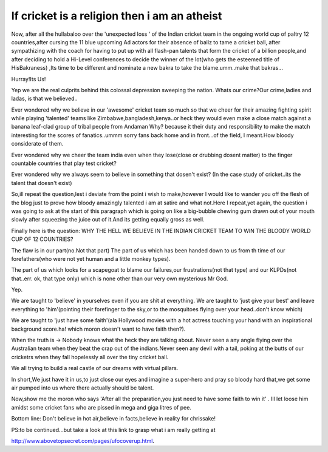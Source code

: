 .. title:: If cricket is a religion then i am an atheist 
.. author:: Shreesh
.. updated:: 2007-03-07 05:23
.. timezone:: UTC
.. feed:: all
.. copyright:: Creative Commons Attribution 3.0 Unported


If cricket is a religion then i am an atheist 
--------------------------------------------------------------

Now, after all the hullabaloo over the 'unexpected loss ' of the Indian
cricket team in the ongoing world cup of paltry 12 countries,after
cursing the 11 blue upcoming Ad actors for their absence of ballz to
tame a cricket ball, after sympathizing with the coach for having to put
up with all flash-pan talents that form the cricket of a billion
people,and after deciding to hold a Hi-Level conferences to decide the
winner of the lot(who gets the esteemed title of HisBakraness) ,Its time
to be different and nominate a new bakra to take the blame.umm..make
that bakras...

Hurray!Its Us!

Yep we are the real culprits behind this colossal depression sweeping
the nation. Whats our crime?Our crime,ladies and ladas, is that we
believed..

Ever wondered why we believe in our 'awesome' cricket team so much so
that we cheer for their amazing fighting spirit while playing 'talented'
teams like Zimbabwe,bangladesh,kenya..or heck they would even make a
close match against a banana leaf-clad group of tribal people from
Andaman Why? because it their duty and responsibility to make the match
interesting for the scores of fanatics..ummm sorry fans back home and in
front...of the field, I meant.How bloody considerate of them.

Ever wondered why we cheer the team india even when they lose(close or
drubbing dosent matter) to the finger countable countries that play test
cricket?

Ever wondered why we always seem to believe in something that dosen't
exist? (In the case study of cricket..its the talent that doesn't exist)

So,ill repeat the question,lest i deviate from the point i wish to
make,however I would like to wander you off the flesh of the blog just
to prove how bloody amazingly talented i am at satire and what not.Here
I repeat,yet again, the question i was going to ask at the start of this
paragraph which is going on like a big-bubble chewing gum drawn out of
your mouth slowly after squeezing the juice out of it.And its getting
equally gross as well.

Finally here is the question: WHY THE HELL WE BELIEVE IN THE INDIAN
CRICKET TEAM TO WIN THE BLOODY WORLD CUP OF 12 COUNTRIES?

The flaw is in our part(no.Not that part) The part of us which has been
handed down to us from th time of our forefathers(who were not yet human
and a little monkey types).

The part of us which looks for a scapegoat to blame our failures,our
frustrations(not that type) and our KLPDs(not that..err. ok, that type
only) which is none other than our very own mysterious Mr God.

Yep.

We are taught to 'believe' in yourselves even if you are shit at
everything. We are taught to 'just give your best' and leave everything
to 'him'(pointing their forefinger to the sky,or to the mosquitoes
flying over your head..don't know which)

We are taught to 'just have some faith'(ala Hollywood movies with a hot
actress touching your hand with an inspirational background score.ha!
which moron doesn't want to have faith then?).

When the truth is -> Nobody knows what the heck they are talking about.
Never seen a any angle flying over the Australian team when they beat
the crap out of the indians.Never seen any devil with a tail, poking at
the butts of our cricketrs when they fall hopelessly all over the tiny
cricket ball.

We all trying to build a real castle of our dreams with virtual pillars.

In short,We just have it in us,to just close our eyes and imagine a
super-hero and pray so bloody hard that,we get some air pumped into us
where there actually should be talent.

Now,show me the moron who says 'After all the preparation,you just need
to have some faith to win it' . Ill let loose him amidst some cricket
fans who are pissed in mega and giga litres of pee.

Bottom line: Don't believe in hot air,believe in facts,believe in
reality for chrissake!

PS:to be continued...but take a look at this link to grasp what i am
really getting at

http://www.abovetopsecret.com/pages/ufocoverup.html.

